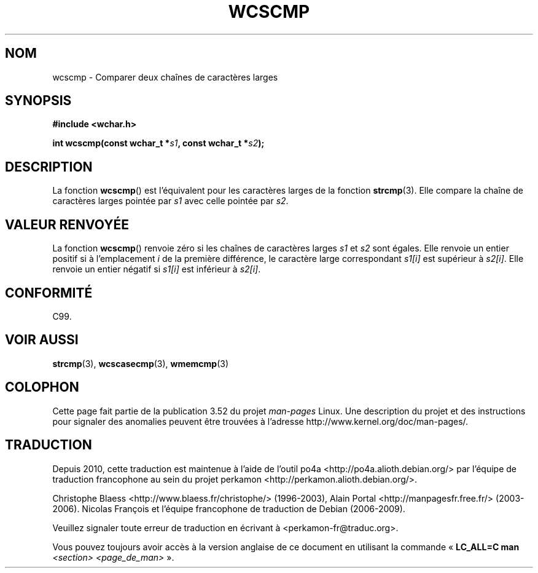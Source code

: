 .\" Copyright (c) Bruno Haible <haible@clisp.cons.org>
.\"
.\" %%%LICENSE_START(GPLv2+_DOC_ONEPARA)
.\" This is free documentation; you can redistribute it and/or
.\" modify it under the terms of the GNU General Public License as
.\" published by the Free Software Foundation; either version 2 of
.\" the License, or (at your option) any later version.
.\" %%%LICENSE_END
.\"
.\" References consulted:
.\"   GNU glibc-2 source code and manual
.\"   Dinkumware C library reference http://www.dinkumware.com/
.\"   OpenGroup's Single UNIX specification http://www.UNIX-systems.org/online.html
.\"   ISO/IEC 9899:1999
.\"
.\"*******************************************************************
.\"
.\" This file was generated with po4a. Translate the source file.
.\"
.\"*******************************************************************
.TH WCSCMP 3 "25 juillet 1999" GNU "Manuel du programmeur Linux"
.SH NOM
wcscmp \- Comparer deux chaînes de caractères larges
.SH SYNOPSIS
.nf
\fB#include <wchar.h>\fP
.sp
\fBint wcscmp(const wchar_t *\fP\fIs1\fP\fB, const wchar_t *\fP\fIs2\fP\fB);\fP
.fi
.SH DESCRIPTION
La fonction \fBwcscmp\fP() est l'équivalent pour les caractères larges de la
fonction \fBstrcmp\fP(3). Elle compare la chaîne de caractères larges pointée
par \fIs1\fP avec celle pointée par \fIs2\fP.
.SH "VALEUR RENVOYÉE"
La fonction \fBwcscmp\fP() renvoie zéro si les chaînes de caractères larges
\fIs1\fP et \fIs2\fP sont égales. Elle renvoie un entier positif si à
l'emplacement \fIi\fP de la première différence, le caractère large
correspondant \fIs1[i]\fP est supérieur à \fIs2[i]\fP. Elle renvoie un entier
négatif si \fIs1[i]\fP est inférieur à \fIs2[i]\fP.
.SH CONFORMITÉ
C99.
.SH "VOIR AUSSI"
\fBstrcmp\fP(3), \fBwcscasecmp\fP(3), \fBwmemcmp\fP(3)
.SH COLOPHON
Cette page fait partie de la publication 3.52 du projet \fIman\-pages\fP
Linux. Une description du projet et des instructions pour signaler des
anomalies peuvent être trouvées à l'adresse
\%http://www.kernel.org/doc/man\-pages/.
.SH TRADUCTION
Depuis 2010, cette traduction est maintenue à l'aide de l'outil
po4a <http://po4a.alioth.debian.org/> par l'équipe de
traduction francophone au sein du projet perkamon
<http://perkamon.alioth.debian.org/>.
.PP
Christophe Blaess <http://www.blaess.fr/christophe/> (1996-2003),
Alain Portal <http://manpagesfr.free.fr/> (2003-2006).
Nicolas François et l'équipe francophone de traduction de Debian\ (2006-2009).
.PP
Veuillez signaler toute erreur de traduction en écrivant à
<perkamon\-fr@traduc.org>.
.PP
Vous pouvez toujours avoir accès à la version anglaise de ce document en
utilisant la commande
«\ \fBLC_ALL=C\ man\fR \fI<section>\fR\ \fI<page_de_man>\fR\ ».
